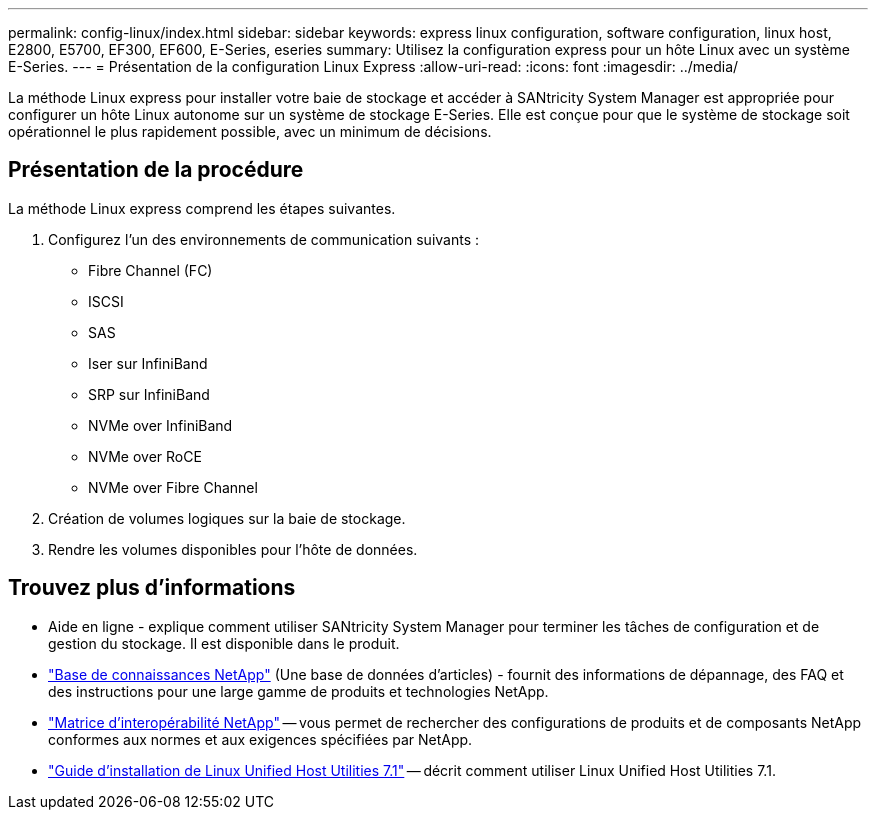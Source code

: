 ---
permalink: config-linux/index.html 
sidebar: sidebar 
keywords: express linux configuration, software configuration, linux host, E2800, E5700, EF300, EF600, E-Series, eseries 
summary: Utilisez la configuration express pour un hôte Linux avec un système E-Series. 
---
= Présentation de la configuration Linux Express
:allow-uri-read: 
:icons: font
:imagesdir: ../media/


[role="lead"]
La méthode Linux express pour installer votre baie de stockage et accéder à SANtricity System Manager est appropriée pour configurer un hôte Linux autonome sur un système de stockage E-Series. Elle est conçue pour que le système de stockage soit opérationnel le plus rapidement possible, avec un minimum de décisions.



== Présentation de la procédure

La méthode Linux express comprend les étapes suivantes.

. Configurez l'un des environnements de communication suivants :
+
** Fibre Channel (FC)
** ISCSI
** SAS
** Iser sur InfiniBand
** SRP sur InfiniBand
** NVMe over InfiniBand
** NVMe over RoCE
** NVMe over Fibre Channel


. Création de volumes logiques sur la baie de stockage.
. Rendre les volumes disponibles pour l'hôte de données.




== Trouvez plus d'informations

* Aide en ligne - explique comment utiliser SANtricity System Manager pour terminer les tâches de configuration et de gestion du stockage. Il est disponible dans le produit.
* https://kb.netapp.com/["Base de connaissances NetApp"^] (Une base de données d'articles) - fournit des informations de dépannage, des FAQ et des instructions pour une large gamme de produits et technologies NetApp.
* http://mysupport.netapp.com/matrix["Matrice d'interopérabilité NetApp"^] -- vous permet de rechercher des configurations de produits et de composants NetApp conformes aux normes et aux exigences spécifiées par NetApp.
* https://library.netapp.com/ecm/ecm_download_file/ECMLP2547936["Guide d'installation de Linux Unified Host Utilities 7.1"^] -- décrit comment utiliser Linux Unified Host Utilities 7.1.

